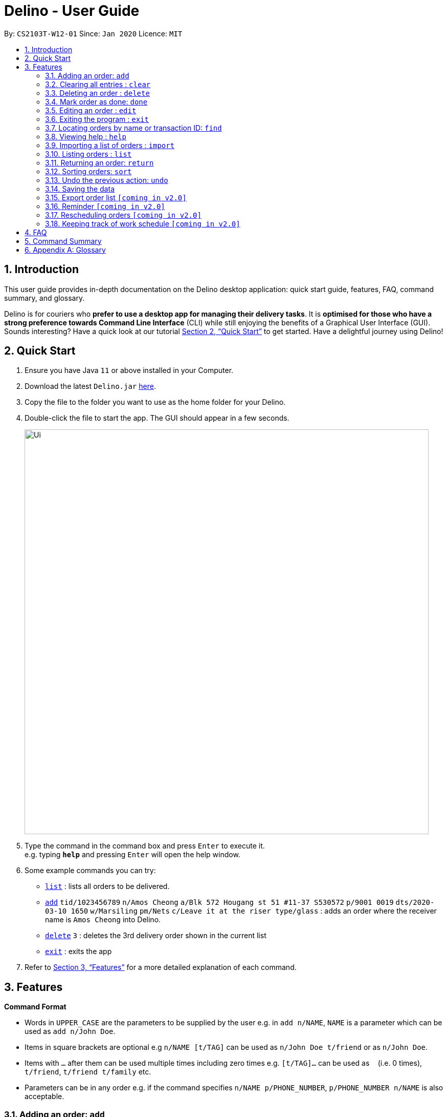 = Delino - User Guide
:site-section: UserGuide
:toc:
:toc-title:
:toc-placement: preamble
:sectnums:
:imagesDir: images
:stylesDir: stylesheets
:xrefstyle: full
:experimental:
ifdef::env-github[]
:tip-caption: :bulb:
:note-caption: :information_source:
endif::[]
:repoURL: https://github.com/AY1920S2-CS2103T-W12-1/main

By: `CS2103T-W12-01`      Since: `Jan 2020`      Licence: `MIT`

== Introduction
This user guide provides in-depth documentation on the Delino desktop application:
quick start guide, features, FAQ, command summary, and glossary.

Delino is for couriers who *prefer to use a desktop app for managing their delivery tasks*.
It is *optimised for those who have a strong preference towards Command Line Interface* (CLI)
while still enjoying the benefits of a Graphical User Interface (GUI).
Sounds interesting? Have a quick look at our tutorial <<Quick Start>> to get started.
Have a delightful journey using Delino!

== Quick Start

.  Ensure you have Java `11` or above installed in your Computer.
.  Download the latest `Delino.jar` link:{repoURL}/releases[here].
.  Copy the file to the folder you want to use as the home folder for your Delino.
.  Double-click the file to start the app. The GUI should appear in a few seconds.
+
image::Ui.png[width="790"]
+
.  Type the command in the command box and press kbd:[Enter] to execute it. +
e.g. typing *`help`* and pressing kbd:[Enter] will open the help window.
.  Some example commands you can try:

* <<list, `list`>> : lists all orders to be delivered.
* <<add, `add`>> `tid/1023456789` `n/Amos Cheong` `a/Blk 572 Hougang st 51 #11-37 S530572` `p/9001 0019` `dts/2020-03-10 1650` `w/Marsiling` `pm/Nets` `c/Leave it at the riser type/glass` : adds an order where the receiver name is `Amos Cheong` into Delino.
* <<delete, `delete`>> `3` : deletes the 3rd delivery order shown in the current list
* <<exit, `exit`>> : exits the app

.  Refer to <<Features>> for a more detailed explanation of each command.

[[Features]]
== Features

====
*Command Format*

* Words in `UPPER_CASE` are the parameters to be supplied by the user e.g. in `add n/NAME`, `NAME` is a parameter which can be used as `add n/John Doe`.
* Items in square brackets are optional e.g `n/NAME [t/TAG]` can be used as `n/John Doe t/friend` or as `n/John Doe`.
* Items with `…`​ after them can be used multiple times including zero times e.g. `[t/TAG]...` can be used as `{nbsp}` (i.e. 0 times), `t/friend`, `t/friend t/family` etc.
* Parameters can be in any order e.g. if the command specifies `n/NAME p/PHONE_NUMBER`, `p/PHONE_NUMBER n/NAME` is also acceptable.
====

[[add]]
=== Adding an order: `add`

==== Description
* Adds a new order to the list of orders based on their order attributes.

==== Format
* `add` `tid/TRANSACTION_ID` `n/NAME` `a/ADDRESS` `p/PHONE_NUMBER` `dts/DELIVERY_DATE_&_TIME` `w/WAREHOUSE_LOCATION` `pm/PAYMENT_METHOD` `[c/COMMENTS_BY_CUSTOMER]` `[type/TYPE_OF_ITEM]`

[TIP]
====
* List of order attribute prefixes can be found <<command_prefix, here>>.
====

==== Examples

* `add` `tid/9876543210` `n/John Doe` `a/Blk 572 Hougang st 51 #10-33 S530572` `p/98766789` `dts/2020-02-20 1300` `w/Yishun` `pm/Cash`
* `add` `tid/1023456789` `n/Amos Cheong` `a/Blk 572 Hougang st 51 #11-37 S530572` `p/9001 0019` `dts/2020-03-10 1650` `w/Marsiling` `pm/Nets` `c/Leave it at the riser` `type/glass`

[[clear]]
=== Clearing all entries : `clear`

==== Description
* You can use this command to clear all existing orders. By default, the command will ask you for confirmation.
* If an additional flag is given -f, no user confirmation will be requested.

==== Format:
* `clear` `[FLAG]`

==== Examples
* `clear`
* `clear` `-f`

[[delete]]
=== Deleting an order : `delete`
==== Description
* You can use this command to delete a particular order from the current list of orders based on its index. +

==== Format:
`delete` `INDEX`

****
* Deletes the order at the specified `INDEX`.
* The index refers to the index number shown in the displayed order list.
* The index *must be a positive integer* 1, 2, 3, ...
****

==== Examples:

* `list` +
`delete` `2` +
Deletes the 2nd order.
* `find` `-n` `Betsy` +
`delete` `1` +
Deletes the 1st order in the results of the `find` command (find all orders with name `Betsy`).

[[done]]
=== Mark order as done: `done`
==== Description
* Once you have completed a delivery order, you can mark an order as done by providing the index of the order list.
* The order that is marked as done will be moved to another list that contains all the orders that are completed.
* The completed list can be seen by calling the list command: `list` `done`.

==== Format
`done` `INDEX`

==== Examples
* `done` `1` +
The order at the first index of the list is marked as done.
* `done` `2` +
The order at the second index of the list is marked as done.

[[edit]]
=== Editing an order : `edit`

==== Description

* You can edit the details of the delivery order by providing the index of it shown on the status bar, followed by the field you want to change and lastly the updated value.

==== Format

[TIP]
====
* Use the <<list, `list`>> command to see which delivery order you want to edit.
* List of order attribute prefixes can be found <<command_prefix, here>>.
====

* `edit` `INDEX` `ORDER_ATTRIBUTE_PREFIX/NEW_VALUE` `[MORE_ORDER_ATTRIBUTE_PREFIXES/NEW_VALUE]...`

[WARNING]
====
* The `INDEX` *must be a positive integer*, e.g: 1, 2, 3, ...
* The `INDEX` *must be in range* of the number of displayed orders
* Only can be used when there is at least an order displayed.
====


****
* Edits the order at the specified `INDEX`.
* Existing value that corresponds to the `PREFIX` will be updated to the input `NEW_VALUE`.
****

==== Examples

* `edit` `1` `n/Xuan En` +
The index `1` customer's name is changed to `Xuan En`.
* `edit` `2` `p/9999 4444` +
The index `2` customer's phone number is changed to `9999 4444`.
* `edit` `1` `a/Blk 123 Pasir Ris Street 51 #12-21 S510123` +
The index `1` customer's address is changed to `Blk 123 Pasir Ris Street 51 #12-21 S510123`.
* `edit` `3` `n/Mr Tan` `p/0123 4567` `a/Blk 141 Yishun st 71 #09-09 S760141` +
The index `3` customer's name, phone and address are changed accordingly to the prefix.

[[exit]]
=== Exiting the program : `exit`

==== Description
* You can exit the application using the exit command.

==== Format:
* `exit`

[[find]]
=== Locating orders by name or transaction ID: `find`

==== Description

* You can find all orders that contain a given keyword. The orders will be searched by a given flag of two specific types (`-n` or `-t`).
* If the flag is `-n`, the orders will be searched by *name*.
* If the flag is `-t`, the orders will be searched by their *transaction ID*.
* The list of orders returned will not be sorted by default.

==== Format
* `find` `FLAG` `KEYWORD` `[MORE_KEYWORDS]...`

****
* The search is case insensitive. e.g `hans` will match `Hans`
* The sequence of the keywords does not matter. e.g. `Hans Bo` will match `Bo Hans`
* The delivery orders can only be searched by either name of receiver or transaction ID of the order.
* Only full words will be matched e.g. `Han` will not match `Hans`
* Orders matching at least one keyword will be returned (i.e. `OR` search). e.g. `Hans Bo` will return `Hans Gruber`, `Bo Yang`
****

==== Examples

* `find` `-n` `Jeremy Loh` +
Possibly return `jeremy` or `Jeremy Loh` or `loh` or any of the above as long as keyword appears in name.
* `find` `-t` `asj2od3943` +
Return delivery order with transaction ID of `asj2od3943`
* `find` `-t` `920392844` +
Return delivery order with transaction ID of `920392844`

[[help]]
=== Viewing help : `help`

==== Description
* You can use the help command to display all commands that are available to be used
so that you can navigate the application easily.

==== Format:
* `help`

==== Examples:
* `help` +
Returns a list of all commands available.

[[import]]
=== Importing a list of orders : `import`
==== Description
* You will be able to import orders via csv file that are given to you by your company.
* The CSV file will include all relevant and important details of the parcels; such as the customers’ names,
transaction id of the parcels and the address of the customers, etc.

==== Format
* `import` `FILE_NAME`

[WARNING]
====
* Only csv file could be imported.
* Only *one* csv file can be imported at one time.
* The `FILE_NAME` should include the extension. For example: `*orders.csv*`.
* The folder, *data*, which the csv files are stored should be at the same directory as the JAR file.
* Import the specific csv with the `FILE_NAME` in *data* folder to the application.
====

==== Examples

* `import` `orders.csv` +
Import the contents of the csv file, `orders.csv`, to Delino.

[[list]]
=== Listing orders : `list`

==== Description
* You can view the list of delivery orders using the `list` command.
* The list command can be used with different `KEYWORD` to display all the orders with the specific status (done or undone).
* There are three types of list commands that are shown in the examples below.

==== Format
`list` `[KEYWORD]`

[IMPORTANT]
====
* `KEYWORD` can only be either `done` or `undone`.
====

==== Examples
* `list` +
List down all the orders, regardless of whether its completed or incomplete.
* `list` `done` +
List down all the orders that are completed.
* `list` `undone` +
List down all the orders that are uncompleted.

[[return]]
=== Returning an order: `return`
==== Description
* Adds a particular order as a return parcel into a new list.

==== Format
`return` `tid/TRANSACTION_ID` `n/NAME` `a/ADDRESS` `p/PHONE NUMBER` `rts/RETURN_DATE_&_TIME` `w/WAREHOUSE_LOCATION`
 `pm/PAYMENT_METHOD` `[c/COMMENTS_BY_CUSTOMER]` `[type/TYPE_OF_ITEM]`

[TIP]
====
* List of order attribute prefixes can be found <<command_prefix, here>>.
====

==== Examples:
* `return` `tid/ac17s2a` `n/Bobby Tan` `a/123 Delta Road #03-333, Singapore 123456` `p/91230456` `rts/12-12-2020 1300` `w/Jurong Warehouse` `pm/visa` `c/NIL` `type/glass` +
Adds the order with transaction id 'ac17s2a' as a return parcel into the list of returns.

* `return` `tid/b1230512` `n/Aaron Teo` `a/256 Alpha Road #03-222, Singapore 123567` `p/91230456` `rts/12-12-2020 1400` `w/Jurong Warehouse` `pm/visa` `c/Leave it at the lobby` `type/metal` +
Adds the order with transaction id 'b1230512' as a return parcel into the list of returns.

[[sort]]
=== Sorting orders: `sort`
==== Description
* You can sort the orders based on their attributes *(given in prefix form)*.
* An additional flag can be provided *(`-a` or `-d`)* can be used to sort the delivery
orders in ascending/descending order.
* If no additional flag is provided, the orders will be sorted in *ascending order*.

==== Format
`sort` `[ORDER FLAG]` `ORDER_ATTRIBUTE_PREFIX` +

[IMPORTANT]
====
`ORDER_ATTRIBUTE_PREFIX` *must* be one of the following:

* `a/` - Address
* `n/` - Name
* `p/` - Phone Number
* `pm/` - Payment Method
* `tid/` - Transaction ID
* `dts/` - Delivery Date and Time
* `w/` - Warehouse Location
====

****
*ORDER FLAG*  can be either +
*-d* (descending order) or +
*-a* (ascending order).
****

==== Examples
* `sort` `dts/` +
You will sort the orders in ascending order based on the timestamp of the orders.
* `sort` `-a` `n/` +
You will sort the orders in ascending order based on the names of the customers.
* `sort` `-d` `dts/` +
You will sort the orders in descending order based on the timestamp of the orders.
* `sort` `-d` `tid/` +
You will sort the orders in descending order based on the transaction id of the orders.

[[undo]]
=== Undo the previous action: `undo`
==== Description
* You can use the `undo` command to revert the most recent action that was previously executed.
* For example, if you accidentally deleted an order, you can use the `undo` command to add the deleted order
back to the list of orders.

==== Format
`undo`

==== Example
* `list` +
`delete` `1` +
`delete` `2` +
`undo` +
The list will be reverted back to the state after the second command `delete` `1`.

=== Saving the data
==== Description
* Data is saved in the hard disk automatically after any command that changes data that is present.
* There is no need to save manually.

=== Export order list `[coming in v2.0]`
_{explain how the user can export their order list as csv file to pass the orders to their colleagues}_

=== Reminder `[coming in v2.0]`
_{explain how the user can set reminder specifically for orders that are rescheduled or urgent orders}_

=== Rescheduling orders `[coming in v2.0]`
_{explain how the user can reschedule their orders when customers notify them that they are unavailable for receiving orders}_

=== Keeping track of work schedule `[coming in v2.0]`
_{explain how the user can keep track of their work schedule}_

== FAQ

*Q*: How do I transfer my data to another Computer? +
*A*: Install the app in the other computer and overwrite the empty data file it creates with the file that contains the data of your previous Address Book folder.

== Command Summary

* <<add, *Add*>> : `add` `tid/TRANSACTION_ID` `n/NAME` `a/ADDRESS` `p/PHONE_NUMBER` `dts/DELIVERY_DATE_&_TIME` `w/WAREHOUSE_LOCATION` `pm/PAYMENT_METHOD` `[c/COMMENTS_BY_CUSTOMER]` `[type/TYPE_OF_ITEM]` +
e.g. `add` `tid/0123456789` `n/Eng Xuan En` `a/Tampines St 84 Blk 877 S520877 #01-123` `p/87654321` `dts/2020-02-20 1300` `w/Yishun industry` `pm/cash` `c/please knock the door three times :D` `type/heavy`
* <<clear, *Clear*>> : `clear` `[FLAG]` +
e.g. `clear` `-f`
* <<delete, *Delete*>> : `delete` `INDEX` +
e.g. `delete` `2`
* <<done, *Done*>> : `done` `INDEX` +
e.g. `done` `2`
* <<edit, *Edit*>> : `edit` `INDEX` `ORDER_ATTRIBUTE_PREFIX/VALUE` +
e.g. `edit` `2` `n/Xuan En`
* <<exit, *Exit*>> : `exit`
* <<find, *Find*>> : `find` `flag` `KEYWORD` +
e.g. `find` `-t` `ac1e345x7s`
* <<help, *Help*>> : `help`
* <<import, *Import*>> : `import` `FILE_NAME` +
e.g. `import` `orders.csv`
* <<list, *List*>> : `list` `[DONE_STATUS]` +
e.g. `list` `done`
* <<return, *Return*>> : `return` `tid/TRANSACTION_ID` `n/NAME` `a/ADDRESS` `p/PHONE_NUMBER` `rts/RETURN_DATE_&_TIME` `w/WAREHOUSE_LOCATION` `pm/PAYMENT_METHOD` `c/COMMENTS_BY_CUSTOMER` `type/TYPE_OF_ITEM` +
e.g. `return` `tid/ac17s2a` `n/BOBBY TAN` `a/123 Delta Road #03-333, Singapore 123456` `p/91230456` `rts/12-12-2020 1301` `w/Jurong Warehouse` `pm/visa` `c/NIL` `type/glass`
* <<sort, *Sort*>> : `sort` `[ORDER_FLAG]` `ORDER_ATTRIBUTE_PREFIX` +
e.g. `sort` `-d` `dts/`
* <<undo, *Undo*>> : `undo`

== Appendix A: Glossary

[[command_prefix]]
.Command Prefix
|===
|Prefix |Meaning |Used in the following Command(s)

|tid/
|Transaction ID
|<<add, Add>>, <<edit, Edit>>, <<sort, Sort>>, <<return, Return>>

|n/
|Name
|<<add, Add>>, <<edit, Edit>>, <<sort, Sort>>, <<return, Return>>

|a/
|Address
|<<add, Add>>, <<edit, Edit>>, <<sort, Sort>>, <<return, Return>>

|p/
|Phone Number
|<<add, Add>>, <<edit, Edit>>, <<sort, Sort>>, <<return, Return>>

|dts/
|Delivery Date And Time
|<<add, Add>>, <<edit, Edit>>, <<sort, Sort>>

|rts/
|Return Date and Time
|<<return, Return>>

|w/
|Warehouse Location
|<<add, Add>>, <<edit, Edit>>, <<sort, Sort>>, <<return, Return>>

|pm/
|Payment Method
|<<add, Add>>, <<edit, Edit>>, <<sort, Sort>>, <<return, Return>>

|c/
|Comments by Customer
|<<add, Add>>, <<edit, Edit>>, <<return, Return>>

|type/
|Type of Item
|<<add, Add>>, <<edit, Edit>>, <<return, Return>>
|===

[[command_flags]]
.Possible Command Flags
|===
|Flag |Meaning |Used in the following Command(s)

|-a
|Sort in *ascending* order
|<<sort, Sort>>

|-d
|Sort in *descending* order
|<<sort, Sort>>

|-f
|Force clear, no user confirmation will be requested
|<<clear, Clear>>

|-n
|Search using Name
|<<find, Find>>

|-t
|Search using Transaction ID
|<<find, Find>>
|===
